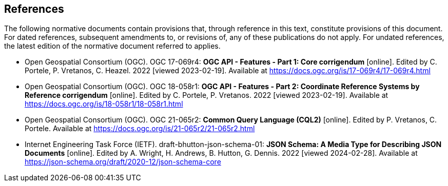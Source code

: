 == References
The following normative documents contain provisions that, through reference in this text, constitute provisions of this document. For dated references, subsequent amendments to, or revisions of, any of these publications do not apply. For undated references, the latest edition of the normative document referred to applies.

* [[OAFeat-1]] Open Geospatial Consortium (OGC). OGC 17-069r4: **OGC API - Features - Part 1: Core corrigendum** [online]. Edited by C. Portele, P. Vretanos, C. Heazel. 2022 [viewed 2023-02-19]. Available at https://docs.ogc.org/is/17-069r4/17-069r4.html

* [[OAFeat-2]] Open Geospatial Consortium (OGC). OGC 18-058r1: **OGC API - Features - Part 2: Coordinate Reference Systems by Reference corrigendum** [online]. Edited by C. Portele, P. Vretanos. 2022 [viewed 2023-02-19]. Available at https://docs.ogc.org/is/18-058r1/18-058r1.html

* [[CQL2]] Open Geospatial Consortium (OGC). OGC 21-065r2: **Common Query Language (CQL2)** [online]. Edited by P. Vretanos, C. Portele. Available at https://docs.ogc.org/is/21-065r2/21-065r2.html

* [[json-schema]] Internet Engineering Task Force (IETF). draft-bhutton-json-schema-01: **JSON Schema: A Media Type for Describing JSON Documents** [online]. Edited by A. Wright, H. Andrews, B. Hutton, G. Dennis. 2022 [viewed 2024-02-28]. Available at https://json-schema.org/draft/2020-12/json-schema-core

